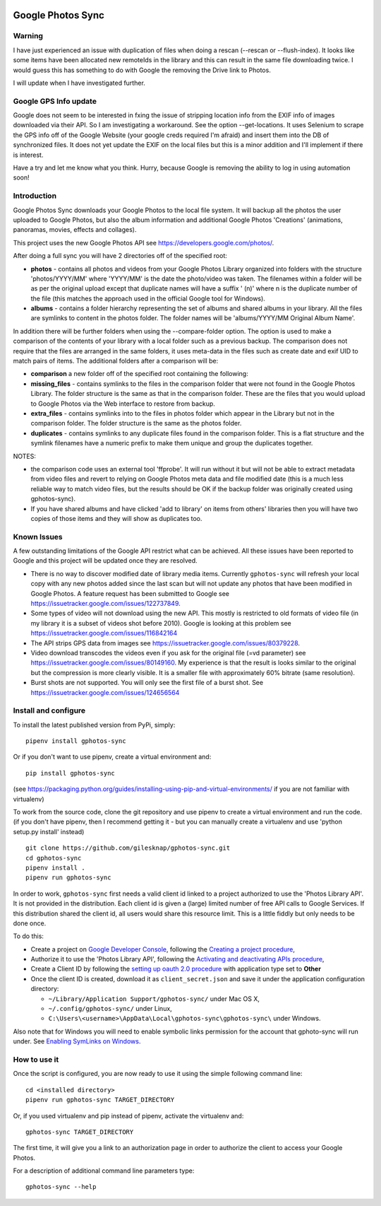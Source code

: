 |build_status|
|coverage|
|codacy|
|pypi|


Google Photos Sync
==================

Warning
-------
I have just experienced an issue with duplication of files when doing a rescan (--rescan or --flush-index). It looks like some items have been allocated new remoteIds in the library and this can result in the same file downloading twice. I would guess this has something to do with Google the removing the Drive link to Photos. 

I will update when I have investigated further.

Google GPS Info update
---------------
Google does not seem to be interested in fxing the issue of stripping location info from the EXIF info of images
downloaded via their API. So I am investigating a workaround. See the option --get-locations. It uses
Selenium to scrape the GPS info off of the Google Website (your google creds required I'm afraid) and
insert them into the DB of synchronized files. It does not yet update the EXIF on the local files but this
is a minor addition and I'll implement if there is interest.

Have a try and let me know what you think. Hurry, because Google is removing the ability to log in using
automation soon! 

Introduction
------------

Google Photos Sync downloads your Google Photos to the local file system. It will backup all the photos the
user uploaded to
Google Photos, but also the album information and additional Google Photos 'Creations' (animations, panoramas,
movies, effects and collages).

This project uses the new Google Photos API see https://developers.google.com/photos/.

After doing a full sync you will have 2 directories off of the specified root:

* **photos** - contains all photos and videos from your Google Photos Library organized into folders with the
  structure 'photos/YYYY/MM' where 'YYYY/MM' is the date the photo/video was taken. The filenames within a folder
  will be as per the original upload except that duplicate names will have a suffix ' (n)' where n is the duplicate number
  of the file (this matches the approach used in the official Google tool for Windows).

* **albums** - contains a folder hierarchy representing the set of albums  and shared albums in your library. All
  the files are symlinks to content in the photos folder. The folder names  will be
  'albums/YYYY/MM Original Album Name'.

In addition there will be further folders when using the --compare-folder option.  The option is used to make a
comparison of the contents of your library with a local folder such as a previous backup. The comparison does not require
that the files are arranged in the same folders, it uses meta-data in the files such as create date and
exif UID to match pairs of items. The additional folders after a comparison will be:

* **comparison** a new folder off of the specified root containing the following:

* **missing_files** - contains symlinks to the files in the comparison folder that were not found in the Google
  Photos Library. The folder structure is the same as that in the comparison folder. These are the
  files that you would upload to Google Photos via the Web interface to restore from backup.

* **extra_files** - contains symlinks into to the files in photos folder which appear in the Library but not in the
  comparison folder. The folder structure is the same as the photos folder.

* **duplicates** - contains symlinks to any duplicate files found in the comparison folder. This is a flat structure
  and the symlink filenames have a numeric prefix to make them unique and group the duplicates together.

NOTES:

* the comparison code uses an external tool 'ffprobe'. It will run without it but will not be able to
  extract metadata from video files and revert to relying on Google Photos meta data and file modified date (this is
  a much less reliable way to match video files, but the results should be OK if the backup folder
  was originally created using gphotos-sync).
* If you have shared albums and have clicked 'add to library' on items from others' libraries then you will have two
  copies of those items and they will show as duplicates too.

Known Issues
------------
A few outstanding limitations of the Google API restrict what can be achieved. All these issues have been reported
to Google and this project will be updated once they are resolved.

* There is no way to discover modified date of library media items. Currently ``gphotos-sync`` will refresh your local
  copy with any new photos added since the last scan but will not update any photos that have been modified in Google
  Photos. A feature request has been submitted to Google see https://issuetracker.google.com/issues/122737849.
* Some types of video will not download using the new API. This mostly is restricted to old formats of video file (in
  my library it is a subset of videos shot before 2010). Google is looking at this problem see
  https://issuetracker.google.com/issues/116842164
* The API strips GPS data from images see https://issuetracker.google.com/issues/80379228.
* Video download transcodes the videos even if you ask for the original file (=vd parameter) see
  https://issuetracker.google.com/issues/80149160. My experience is that the result is looks similar to the original
  but the compression is more clearly visible. It is a smaller file with approximately 60% bitrate (same resolution).
* Burst shots are not supported. You will only see the first file of a burst shot. See 
  https://issuetracker.google.com/issues/124656564


Install and configure
---------------------
To install the latest published version from PyPi, simply::

   pipenv install gphotos-sync

Or if you don't want to use pipenv, create a virtual environment and::

   pip install gphotos-sync

(see https://packaging.python.org/guides/installing-using-pip-and-virtual-environments/ if you are not familiar with virtualenv)

To work from the source code, clone the git repository and use pipenv to create a virtual environment and run
the code. (if you don't have pipenv, then I recommend getting it - but you can manually create a virtualenv and use
'python setup.py install' instead) ::

  git clone https://github.com/gilesknap/gphotos-sync.git
  cd gphotos-sync
  pipenv install .
  pipenv run gphotos-sync

In order to work, ``gphotos-sync`` first needs a valid client id linked to a project
authorized to use the 'Photos Library API'. It is not provided in the distribution. Each client id
is given a (large) limited number of free API calls to Google Services. If this distribution shared the client id,
all users would share this resource limit. This is a little fiddly but only needs to be done once.

To do this:

- Create a project on `Google Developer Console`_, following the `Creating a project procedure`_,

- Authorize it to use the 'Photos Library API', following the `Activating and deactivating APIs procedure`_,

- Create a Client ID by following the `setting up oauth 2.0 procedure`_ with application type set to **Other**

- Once the client ID is created, download it as ``client_secret.json`` and save it under the application
  configuration directory:

  - ``~/Library/Application Support/gphotos-sync/`` under Mac OS X,
  - ``~/.config/gphotos-sync/`` under Linux,
  - ``C:\Users\<username>\AppData\Local\gphotos-sync\gphotos-sync\`` under Windows.

Also note that for Windows you will need to enable symbolic links permission for the account that gphoto-sync
will run under. See `Enabling SymLinks on Windows`_.
 

.. _`Google Developer Console`: https://developers.google.com/console/
.. _`Creating a project procedure`: https://cloud.google.com/resource-manager/docs/creating-managing-projects
.. _`Activating and Deactivating APIs procedure`: https://cloud.google.com/apis/docs/enable-disable-apis
.. _`setting up oauth 2.0 procedure`: https://support.google.com/cloud/answer/6158849?hl=en
.. _`Enabling SymLinks on Windows`: https://community.perforce.com/s/article/3472


How to use it
-------------

Once the script is configured, you are now ready to use it using the simple following command line::

  cd <installed directory>
  pipenv run gphotos-sync TARGET_DIRECTORY

Or, if you used virtualenv and pip instead of pipenv, activate the virtualenv and::

  gphotos-sync TARGET_DIRECTORY
  
The first time, it will give you a link to an authorization page in order to authorize the client to access your
Google Photos.

For a description of additional command line parameters type::

  gphotos-sync --help




.. |build_status| image:: https://travis-ci.org/gilesknap/gphotos-sync.svg?style=flat
    :target: https://travis-ci.org/gilesknap/gphotos-sync
    :alt: Build Status

.. |coverage| image:: https://codecov.io/gh/gilesknap/gphotos-sync/branch/master/graph/badge.svg
    :target: https://codecov.io/gh/gilesknap/gphotos-sync
    :alt: Test coverage

.. |codacy| image:: https://api.codacy.com/project/badge/Grade/5a5b8c359800462e90ee2ba21a969f87
   :alt: Codacy Badge
   :target: https://app.codacy.com/app/giles.knap/gphotos-sync?utm_source=github.com&utm_medium=referral&utm_content=gilesknap/gphotos-sync&utm_campaign=Badge_Grade_Dashboard

.. |pypi| image:: https://badge.fury.io/py/gphotos-sync.svg
   :target: https://badge.fury.io/py/gphotos-sync
